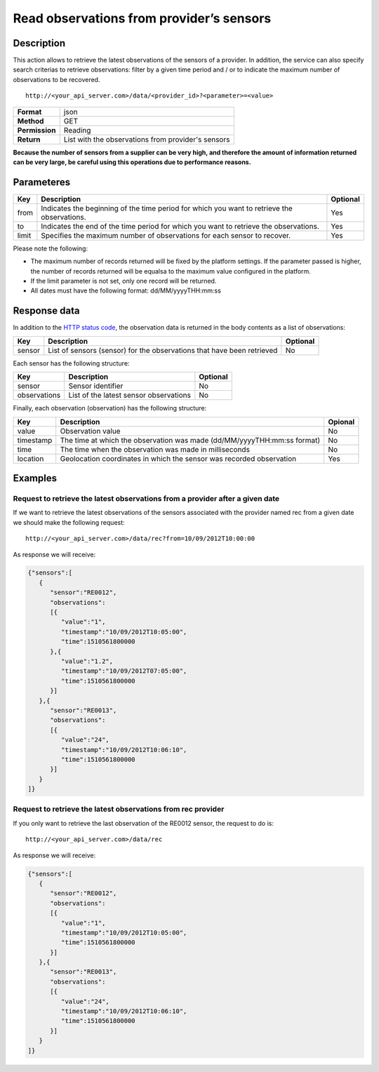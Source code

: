 Read observations from provider’s sensors
=========================================

Description
-----------

This action allows to retrieve the latest observations of the sensors of
a provider. In addition, the service can also specify search criterias
to retrieve observations: filter by a given time period and / or to
indicate the maximum number of observations to be recovered.

::

    http://<your_api_server.com>/data/<provider_id>?<parameter>=<value>

+----------------+----------------------------------------------------+
| **Format**     | json                                               |
+----------------+----------------------------------------------------+
| **Method**     | GET                                                |
+----------------+----------------------------------------------------+
| **Permission** | Reading                                            |
+----------------+----------------------------------------------------+
| **Return**     | List with the observations from provider's sensors |
+----------------+----------------------------------------------------+


**Because the number of sensors from a supplier can be very high, and
therefore the amount of information returned can be very large, be
careful using this operations due to performance reasons.**

Parameteres
-----------

+-----------------------+-----------------------+-----------------------+
| Key                   | Description           | Optional              |
+=======================+=======================+=======================+
| from                  | Indicates the         | Yes                   |
|                       | beginning of the time |                       |
|                       | period for which you  |                       |
|                       | want to retrieve the  |                       |
|                       | observations.         |                       |
+-----------------------+-----------------------+-----------------------+
| to                    | Indicates the end of  | Yes                   |
|                       | the time period for   |                       |
|                       | which you want to     |                       |
|                       | retrieve the          |                       |
|                       | observations.         |                       |
+-----------------------+-----------------------+-----------------------+
| limit                 | Specifies the maximum | Yes                   |
|                       | number of             |                       |
|                       | observations for each |                       |
|                       | sensor to recover.    |                       |
+-----------------------+-----------------------+-----------------------+


Please note the following:

-  The maximum number of records returned will be fixed by the platform
   settings. If the parameter passed is higher, the number of records
   returned will be equalsa to the maximum value configured in the
   platform.
-  If the limit parameter is not set, only one record will be returned.
-  All dates must have the following format: dd/MM/yyyyTHH:mm:ss

Response data
-------------

In addition to the `HTTP status
code <../../general_model.html#reply>`__, the observation data is
returned in the body contents as a list of observations:

+-----------------------+-----------------------+-----------------------+
| Key                   | Description           | Optional              |
+=======================+=======================+=======================+
| sensor                | List of sensors       | No                    |
|                       | (sensor) for the      |                       |
|                       | observations that     |                       |
|                       | have been retrieved   |                       |
+-----------------------+-----------------------+-----------------------+


Each sensor has the following structure:

+--------------+----------------------------------------+----------+
| Key          | Description                            | Optional |
+==============+========================================+==========+
| sensor       | Sensor identifier                      | No       |
+--------------+----------------------------------------+----------+
| observations | List of the latest sensor observations | No       |
+--------------+----------------------------------------+----------+


Finally, each observation (observation) has the following structure:

+-----------------------+-----------------------+-----------------------+
| Key                   | Description           | Opional               |
+=======================+=======================+=======================+
| value                 | Observation value     | No                    |
+-----------------------+-----------------------+-----------------------+
| timestamp             | The time at which the | No                    |
|                       | observation was made  |                       |
|                       | (dd/MM/yyyyTHH:mm:ss  |                       |
|                       | format)               |                       |
+-----------------------+-----------------------+-----------------------+
| time                  | The time when the     | No                    |
|                       | observation was made  |                       |
|                       | in milliseconds       |                       |
+-----------------------+-----------------------+-----------------------+
| location              | Geolocation           | Yes                   |
|                       | coordinates in which  |                       |
|                       | the sensor was        |                       |
|                       | recorded observation  |                       |
+-----------------------+-----------------------+-----------------------+


Examples
--------

Request to retrieve the latest observations from a provider after a given date
~~~~~~~~~~~~~~~~~~~~~~~~~~~~~~~~~~~~~~~~~~~~~~~~~~~~~~~~~~~~~~~~~~~~~~~~~~~~~~

If we want to retrieve the latest observations of the sensors associated
with the provider named rec from a given date we should make the
following request:

::

    http://<your_api_server.com>/data/rec?from=10/09/2012T10:00:00

As response we will receive:

.. code:: json

   {"sensors":[
      {
         "sensor":"RE0012",
         "observations":
         [{
            "value":"1",
            "timestamp":"10/09/2012T10:05:00",
            "time":1510561800000
         },{
            "value":"1.2",
            "timestamp":"10/09/2012T07:05:00",
            "time":1510561800000
         }]
      },{
         "sensor":"RE0013",
         "observations":
         [{
            "value":"24",
            "timestamp":"10/09/2012T10:06:10",
            "time":1510561800000
         }]
      }
   ]}

Request to retrieve the latest observations from rec provider
~~~~~~~~~~~~~~~~~~~~~~~~~~~~~~~~~~~~~~~~~~~~~~~~~~~~~~~~~~~~~

If you only want to retrieve the last observation of the RE0012 sensor,
the request to do is:

::

    http://<your_api_server.com>/data/rec

As response we will receive:

.. code:: json

   {"sensors":[
      {
         "sensor":"RE0012",
         "observations":
         [{
            "value":"1",
            "timestamp":"10/09/2012T10:05:00",
            "time":1510561800000
         }]
      },{
         "sensor":"RE0013",
         "observations":
         [{
            "value":"24",
            "timestamp":"10/09/2012T10:06:10",
            "time":1510561800000
         }]
      }
   ]}
